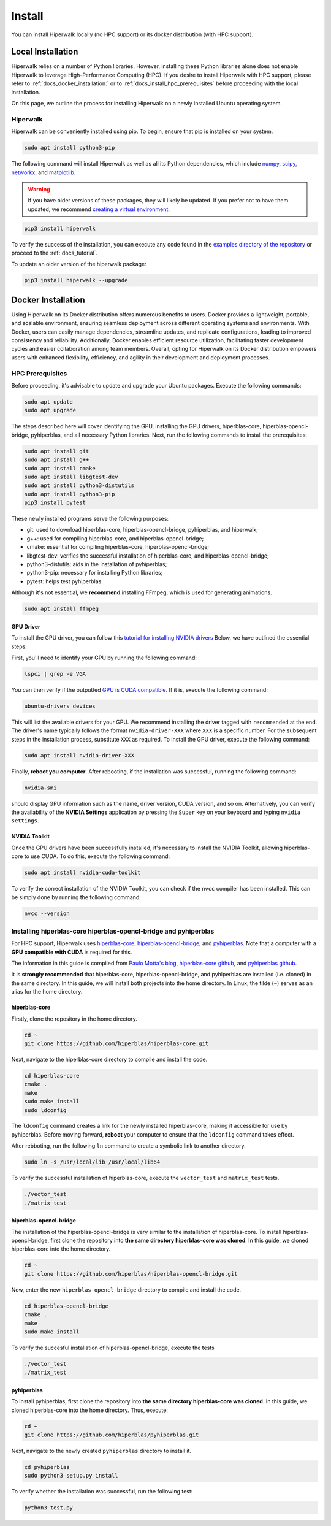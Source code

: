 =======
Install
=======

You can install Hiperwalk locally (no HPC support) or its docker distribution (with HPC support).

------------------
Local Installation
------------------

Hiperwalk relies on a number of Python libraries.
However, installing these Python libraries alone does not enable
Hiperwalk to leverage High-Performance Computing (HPC).
If you desire to install Hiperwalk with HPC support, please refer
to :ref:`docs_docker_installation:` or
to :ref:`docs_install_hpc_prerequisites` before proceeding
with the local installation.

On this page, we outline the process for installing Hiperwalk on
a newly installed Ubuntu operating system. 

.. _docs_install_hiperwalk:

Hiperwalk
=========

Hiperwalk can be conveniently installed using pip.
To begin, ensure that pip is installed on your system.

.. code-block:: shell

   sudo apt install python3-pip

The following command will install Hiperwalk as well as all its
Python dependencies, which include
`numpy <https://numpy.org/>`_,
`scipy <https://scipy.org/>`_,
`networkx <https://networkx.org/>`_, and
`matplotlib <https://matplotlib.org/>`_.

.. warning::

    If you have older versions of these packages, they will likely be
    updated. If you prefer not to have them updated, we recommend
    `creating a virtual environment
    <https://docs.python.org/3/library/venv.html>`_.

.. code-block:: shell

   pip3 install hiperwalk

To verify the success of the installation,
you can execute any code found in the
`examples directory of the repository
<https://github.com/hiperwalk/hiperwalk/tree/master/examples>`_
or proceed to the :ref:`docs_tutorial`.

To update an older version of the hiperwalk package:

.. code-block:: shell

   pip3 install hiperwalk --upgrade


.. _docs_docker_installation:

-------------------
Docker Installation
-------------------

Using Hiperwalk on its Docker distribution offers
numerous benefits to users.
Docker provides a lightweight, portable, and scalable environment,
ensuring seamless deployment across
different operating systems and environments.
With Docker, users can easily manage dependencies,
streamline updates, and replicate configurations,
leading to improved consistency and reliability.
Additionally, Docker enables efficient resource utilization,
facilitating faster development cycles and easier collaboration
among team members.
Overall, opting for Hiperwalk on its Docker distribution
empowers users with enhanced flexibility, efficiency,
and agility in their development and deployment processes.

.. todo::

   Add installation guidelines


.. _docs_install_hpc_prerequisites:

HPC Prerequisites
=================

Before proceeding, it's advisable to update and upgrade your
Ubuntu packages. Execute the following commands:

.. code-block:: shell

   sudo apt update
   sudo apt upgrade

The steps described here will cover identifying the GPU, 
installing the GPU drivers, hiperblas-core, 
hiperblas-opencl-bridge, pyhiperblas, and
all necessary Python libraries.
Next, run the following commands to install the prerequisites:

.. code-block:: shell

   sudo apt install git
   sudo apt install g++
   sudo apt install cmake
   sudo apt install libgtest-dev
   sudo apt install python3-distutils
   sudo apt install python3-pip
   pip3 install pytest


These newly installed programs serve the following purposes:

* git: used to download hiperblas-core, hiperblas-opencl-bridge,
  pyhiperblas, and hiperwalk;
* g++: used for compiling hiperblas-core, and hiperblas-opencl-bridge;
* cmake: essential for compiling hiperblas-core, hiperblas-opencl-bridge;
* libgtest-dev: verifies the successful installation of
  hiperblas-core, and hiperblas-opencl-bridge;
* python3-distutils: aids in the installation of pyhiperblas;
* python3-pip: necessary for installing Python libraries;
* pytest: helps test pyhiperblas.

Although it's not essential, we **recommend** installing FFmpeg,
which is used for generating animations.

.. code-block:: shell

   sudo apt install ffmpeg

GPU Driver
----------

To install the GPU driver, you can follow this
`tutorial for installing NVIDIA drivers <https://www.linuxcapable.com/install-nvidia-drivers-on-ubuntu-linux/>`_
Below, we have outlined the essential steps.

First, you'll need to identify your GPU by running the following command:

.. code-block:: shell

   lspci | grep -e VGA

You can then verify if the outputted
`GPU is CUDA compatible <https://developer.nvidia.com/cuda-gpus>`_.
If it is, execute the following command:

.. code-block:: shell

   ubuntu-drivers devices

This will list the available drivers for your GPU. We recommend
installing the driver tagged with ``recommended`` at the end.
The driver's name typically follows the format ``nvidia-driver-XXX``
where ``XXX`` is a specific number.
For the subsequent steps in the installation process, substitute ``XXX``
as required. To install the GPU driver, execute the following command:

.. code-block:: shell

   sudo apt install nvidia-driver-XXX

Finally, **reboot you computer**.
After rebooting, if the installation was successful,
running the following command:

.. code-block::

   nvidia-smi

should display GPU information such as the name, driver version,
CUDA version, and so on. Alternatively, you can verify the
availability of the **NVIDIA Settings** application by
pressing the ``Super`` key on your keyboard and
typing ``nvidia settings``.

NVIDIA Toolkit
--------------

Once the GPU drivers have been successfully installed, it's
necessary to install the NVIDIA Toolkit, allowing hiperblas-core
to use CUDA. To do this, execute the following command:

.. code-block:: shell

   sudo apt install nvidia-cuda-toolkit

To verify the correct installation of the NVIDIA Toolkit,
you can check if the ``nvcc`` compiler has been installed.
This can be simply done by running the following command:

.. code-block:: shell

   nvcc --version


Installing hiperblas-core hiperblas-opencl-bridge and pyhiperblas
=================================================================

For HPC support,
Hiperwalk uses
`hiperblas-core <https://github.com/hiperblas/hiperblas-core>`_,
`hiperblas-opencl-bridge
<https://github.com/hiperblas/hiperblas-opencl-bridge>`_,
and `pyhiperblas <https://github.com/hiperblas/pyhiperblas>`_.
Note that a computer with a **GPU compatible with CUDA** is required
for this.

The information in this guide is compiled from
`Paulo Motta's blog
<https://paulomotta.pro.br/wp/2021/05/01/pyhiperblas-and-hiperblas-core/>`_,
`hiperblas-core github <https://github.com/hiperblas/hiperblas-core>`_,
and `pyhiperblas github <https://github.com/hiperblas/pyhiperblas>`_.

It is **strongly recommended** that hiperblas-core,
hiperblas-opencl-bridge, and pyhiperblas
are installed (i.e. cloned) in the same directory.
In this guide, we will install both projects into the home directory.
In Linux, the tilde (``~``) serves as an alias for the home directory.

hiperblas-core
--------------

Firstly, clone the repository in the home directory.

.. code-block:: shell

   cd ~
   git clone https://github.com/hiperblas/hiperblas-core.git

Next, navigate to the hiperblas-core directory to compile and
install the code.

.. code-block:: shell

   cd hiperblas-core
   cmake .
   make
   sudo make install
   sudo ldconfig

The ``ldconfig`` command creates a link for the newly installed hiperblas-core,
making it accessible for use by pyhiperblas.
Before moving forward, **reboot** your computer to
ensure that the ``ldconfig`` command takes effect.

After rebboting,
run the following ``ln`` command to create
a symbolic link to another directory.

.. code-block:: shell

   sudo ln -s /usr/local/lib /usr/local/lib64

To verify the successful installation of hiperblas-core,
execute the ``vector_test`` and ``matrix_test`` tests.

.. code-block:: shell

   ./vector_test
   ./matrix_test

hiperblas-opencl-bridge
-----------------------

The installation of the hiperblas-opencl-bridge is very similar to
the installation of hiperblas-core.
To install hiperblas-opencl-bridge,
first clone the repository into
**the same directory hiperblas-core was cloned**.
In this guide, we cloned hiperblas-core into the home directory.

.. code-block:: shell

   cd ~
   git clone https://github.com/hiperblas/hiperblas-opencl-bridge.git

Now, enter the new ``hiperblas-opencl-bridge`` directory to compile and
install the code.

.. code-block:: shell

   cd hiperblas-opencl-bridge
   cmake .
   make
   sudo make install

To verify the succesful installation of hiperblas-opencl-bridge,
execute the tests

.. code-block:: shell

   ./vector_test
   ./matrix_test

pyhiperblas
-----------

To install pyhiperblas, first clone the repository into
**the same directory hiperblas-core was cloned**.
In this guide, we cloned hiperblas-core into the home directory.
Thus, execute:

.. code-block:: shell

   cd ~
   git clone https://github.com/hiperblas/pyhiperblas.git

Next, navigate to the newly created ``pyhiperblas`` directory to install it.

.. code-block:: shell

   cd pyhiperblas
   sudo python3 setup.py install

To verify whether the installation was successful, run the following test:

.. code-block:: shell

   python3 test.py
